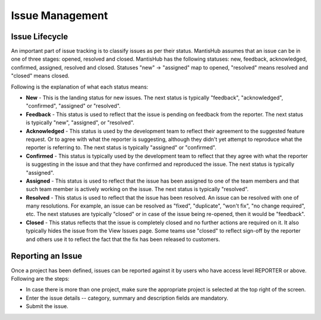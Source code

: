 ================
Issue Management
================

Issue Lifecycle
###############

An important part of issue tracking is to classify issues as per their status.
MantisHub assumes that an issue can be in one of three stages: opened, resolved and closed.
MantisHub has the following statuses: new, feedback, acknowledged, confirmed, assigned, resolved and closed.
Statuses "new" -> "assigned" map to opened, "resolved" means resolved and "closed" means closed.

Following is the explanation of what each status means:

- **New** - This is the landing status for new issues.
  The next status is typically "feedback", "acknowledged", "confirmed", "assigned" or "resolved".

- **Feedback** - This status is used to reflect that the issue is pending on feedback from the reporter.
  The next status is typically "new", "assigned", or "resolved".

- **Acknowledged** - This status is used by the development team to reflect their agreement to the suggested feature request.
  Or to agree with what the reporter is suggesting, although they didn't yet attempt to reproduce what the reporter is referring to.
  The next status is typically "assigned" or "confirmed".

- **Confirmed** - This status is typically used by the development team to reflect that they agree with what the reporter is suggesting in the issue and that they have confirmed and reproduced the issue.
  The next status is typically "assigned".

- **Assigned** - This status is used to reflect that the issue has been assigned to one of the team members and that such team member is actively working on the issue.
  The next status is typically "resolved".

- **Resolved** - This status is used to reflect that the issue has been resolved.
  An issue can be resolved with one of many resolutions.
  For example, an issue can be resolved as "fixed", "duplicate", "won't fix", "no change required", etc.
  The next statuses are typically "closed" or in case of the issue being re-opened, then it would be "feedback".

- **Closed** - This status reflects that the issue is completely closed and no further actions are required on it.
  It also typically hides the issue from the View Issues page.
  Some teams use "closed" to reflect sign-off by the reporter and others use it to reflect the fact that the fix has been released to customers.

Reporting an Issue
##################

Once a project has been defined, issues can be reported against it by users who have access level REPORTER or above.
Following are the steps:

- In case there is more than one project, make sure the appropriate project is selected at the top right of the screen.
- Enter the issue details -- category, summary and description fields are mandatory.
- Submit the issue.
